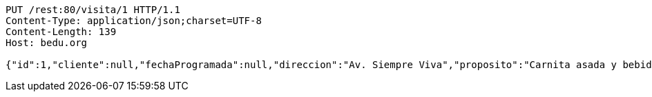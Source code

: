 [source,http,options="nowrap"]
----
PUT /rest:80/visita/1 HTTP/1.1
Content-Type: application/json;charset=UTF-8
Content-Length: 139
Host: bedu.org

{"id":1,"cliente":null,"fechaProgramada":null,"direccion":"Av. Siempre Viva","proposito":"Carnita asada y bebidas","vendedor":"Vendedor 1"}
----